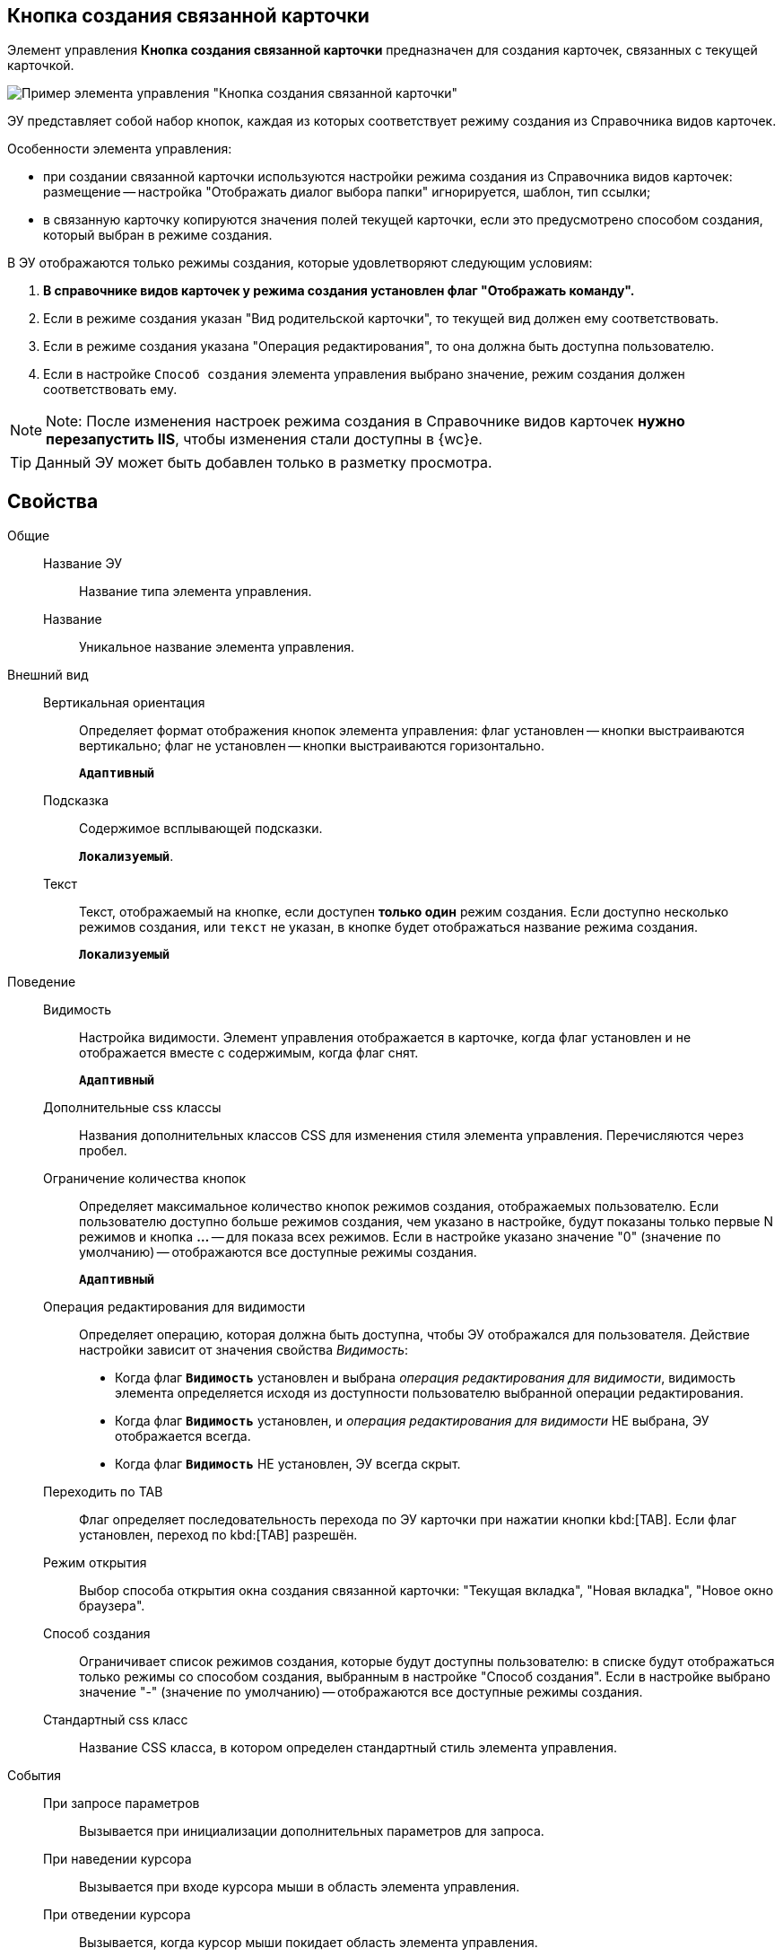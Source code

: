 
== Кнопка создания связанной карточки

Элемент управления *Кнопка создания связанной карточки* предназначен для создания карточек, связанных с текущей карточкой.

image::control_CreateRelatedCardButton.png[Пример элемента управления "Кнопка создания связанной карточки"]

ЭУ представляет собой набор кнопок, каждая из которых соответствует режиму создания из Справочника видов карточек.

Особенности элемента управления:

* при создании связанной карточки используются настройки режима создания из Справочника видов карточек: размещение -- настройка "Отображать диалог выбора папки" игнорируется, шаблон, тип ссылки;
* в связанную карточку копируются значения полей текущей карточки, если это предусмотрено способом создания, который выбран в режиме создания.

В ЭУ отображаются только режимы создания, которые удовлетворяют следующим условиям:

. *В справочнике видов карточек у режима создания установлен флаг "Отображать команду".*
. Если в режиме создания указан "Вид родительской карточки", то текущей вид должен ему соответствовать.
. Если в режиме создания указана "Операция редактирования", то она должна быть доступна пользователю.
. Если в настройке `Способ создания` элемента управления выбрано значение, режим создания должен соответствовать ему.

[NOTE]
====
[.note__title]#Note:# После изменения настроек режима создания в Справочнике видов карточек *нужно перезапустить IIS*, чтобы изменения стали доступны в {wc}е.
====

TIP: Данный ЭУ может быть добавлен только в разметку просмотра.

== Свойства

Общие::
Название ЭУ:::
Название типа элемента управления.
Название:::
Уникальное название элемента управления.
Внешний вид::
Вертикальная ориентация:::
Определяет формат отображения кнопок элемента управления: флаг установлен -- кнопки выстраиваются вертикально; флаг не установлен -- кнопки выстраиваются горизонтально.
+
`*Адаптивный*`
Подсказка:::
Содержимое всплывающей подсказки.
+
`*Локализуемый*`.
Текст:::
Текст, отображаемый на кнопке, если доступен *только один* режим создания. Если доступно несколько режимов создания, или `текст` не указан, в кнопке будет отображаться название режима создания.
+
`*Локализуемый*`
Поведение::
Видимость:::
Настройка видимости. Элемент управления отображается в карточке, когда флаг установлен и не отображается вместе с содержимым, когда флаг снят.
+
`*Адаптивный*`
Дополнительные css классы:::
Названия дополнительных классов CSS для изменения стиля элемента управления. Перечисляются через пробел.
Ограничение количества кнопок:::
Определяет максимальное количество кнопок режимов создания, отображаемых пользователю. Если пользователю доступно больше режимов создания, чем указано в настройке, будут показаны только первые N режимов и кнопка *…* -- для показа всех режимов. Если в настройке указано значение "0" (значение по умолчанию) -- отображаются все доступные режимы создания.
+
`*Адаптивный*`
Операция редактирования для видимости:::
Определяет операцию, которая должна быть доступна, чтобы ЭУ отображался для пользователя. Действие настройки зависит от значения свойства _Видимость_:
+
* Когда флаг `*Видимость*` установлен и выбрана _операция редактирования для видимости_, видимость элемента определяется исходя из доступности пользователю выбранной операции редактирования.
* Когда флаг `*Видимость*` установлен, и _операция редактирования для видимости_ НЕ выбрана, ЭУ отображается всегда.
* Когда флаг `*Видимость*` НЕ установлен, ЭУ всегда скрыт.
Переходить по TAB:::
Флаг определяет последовательность перехода по ЭУ карточки при нажатии кнопки kbd:[TAB]. Если флаг установлен, переход по kbd:[TAB] разрешён.
Режим открытия:::
Выбор способа открытия окна создания связанной карточки: "Текущая вкладка", "Новая вкладка", "Новое окно браузера".
Способ создания:::
Ограничивает список режимов создания, которые будут доступны пользователю: в списке будут отображаться только режимы со способом создания, выбранным в настройке "Способ создания". Если в настройке выбрано значение "-" (значение по умолчанию) -- отображаются все доступные режимы создания.
Стандартный css класс:::
Название CSS класса, в котором определен стандартный стиль элемента управления.
События::
При запросе параметров:::
Вызывается при инициализации дополнительных параметров для запроса.
При наведении курсора:::
Вызывается при входе курсора мыши в область элемента управления.
При отведении курсора:::
Вызывается, когда курсор мыши покидает область элемента управления.
При получении фокуса:::
Вызывается, когда элемент управления выбирается.
При потере фокуса:::
Вызывается, когда выбор переходит к другому элементу управления.
При щелчке:::
Вызывается при щелчке мыши по любой области элемента управления.
